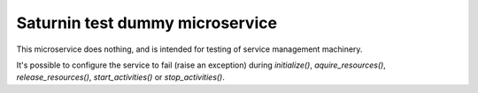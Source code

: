 ================================
Saturnin test dummy microservice
================================

This microservice does nothing, and is intended for testing of service management machinery.

It's possible to configure the service to fail (raise an exception) during `initialize()`,
`aquire_resources()`, `release_resources()`, `start_activities()` or `stop_activities()`.
